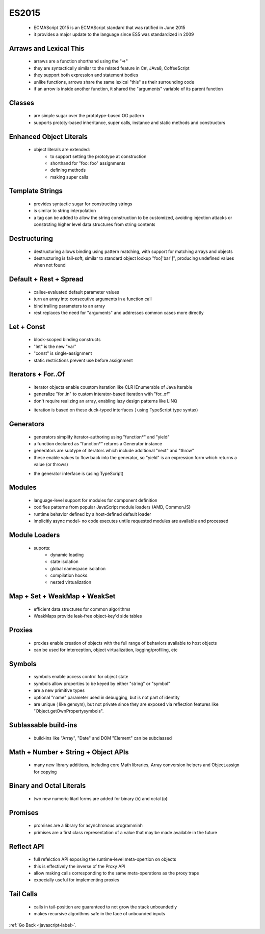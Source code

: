 .. _javascript-es2015-label:

ES2015
======
    - ECMAScript 2015 is an ECMAScript standard that was ratified in June 2015
    - it provides a major update to the language since ES5 was standardized in 2009

Arraws and Lexical This
-----------------------
    - arraws are a function shorthand using the "=>"
    - they are syntactically similar to the related feature in C#, JAva8, CoffeeScript
    - they support both expression and statement bodies
    - unlike functions, arrows share the same lexical "this" as their surrounding code
    - if an arrow is inside another function, it shared the "arguments" variable of its parent function

    .. code-block:: python
        :linenos:

        // Expression bodies
        var odds = evens.map(v => v + 1);
        var nums = evens.map((v, i) => v + i);

        // Statement bodies
        nums.forEach(v => {
            if (v % 5 === 0)
                fives.push(v);
        });

        // Lexical this
        var bob = {
            _name: "Bob",
            _friends: [],
            printFriends() {
                this._friends.forEach(f =>
                console.log(this._name + " knows " + f));
            }
        };

        // Lexical arguments
        function square() {
            let example = () => {
                let numbers = [];
                for (let number of arguments) {
                    numbers.push(number * number);
                }

                return numbers;
            };

            return example();
        }

        square(2, 4, 7.5, 8, 11.5, 21); // returns: [4, 16, 56.25, 64, 132.25, 441]


Classes
-------
    - are simple sugar over the prototype-based OO pattern
    - supports prototy-based inheritance, super calls, instance and static methods and constructors

    .. code-block:: python
        :linenos:

        class SkinnedMesh extends THREE.Mesh {
            constructor(geometry, materials) {
                super(geometry, materials);

                this.idMatrix = SkinnedMesh.defaultMatrix();
                this.bones = [];
                this.boneMatrices = [];
                //...
            }
            update(camera) {
                //...
                super.update();
            }
            static defaultMatrix() {
                return new THREE.Matrix4();
            }
        }

Enhanced Object Literals
------------------------
    - object literals are extended:
        - to support setting the prototype at construction
        - shorthand for "foo: foo" assignments
        - defining methods
        - making super calls

    .. code-block:: python
        :linenos:

        var obj = {
            // Sets the prototype. "__proto__" or '__proto__' would also work.
            __proto__: theProtoObj,
            // Computed property name does not set prototype or trigger early error for
            // duplicate __proto__ properties.
            ['__proto__']: somethingElse,
            // Shorthand for ‘handler: handler’
            handler,
            // Methods
            toString() {
             // Super calls
             return "d " + super.toString();
            },
            // Computed (dynamic) property names
            [ "prop_" + (() => 42)() ]: 42
        };

Template Strings
----------------
    - provides syntactic sugar for constructing strings
    - is similar to string interpolation
    - a tag can be added to allow the string construction to be customized, avoiding injection attacks or constrcting higher level data structures
      from string contents

    .. code-block:: python
        :linenos:

        // Basic literal string creation
        `This is a pretty little template string.`

        // Multiline strings
        `In ES5 this is
         not legal.`

        // Interpolate variable bindings
        var name = "Bob", time = "today";
        `Hello ${name}, how are you ${time}?`

        // Unescaped template strings
        String.raw`In ES5 "\n" is a line-feed.`

        // Construct an HTTP request prefix is used to interpret the replacements and construction
        GET`http://foo.org/bar?a=${a}&b=${b}
            Content-Type: application/json
            X-Credentials: ${credentials}
            { "foo": ${foo},
              "bar": ${bar}}`(myOnReadyStateChangeHandler);

Destructuring
-------------
    - destructuring allows binding using pattern matching, with support for matching arrays and objects
    - destructuring is fail-soft, similar to standard object lookup "foo['bar']", producing undefined values when not found

    .. code-block:: python
        :linenos:

        // list matching
        var [a, ,b] = [1,2,3];
        a === 1;
        b === 3;

        // object matching
        var { op: a, lhs: { op: b }, rhs: c }
               = getASTNode()

        // object matching shorthand
        // binds `op`, `lhs` and `rhs` in scope
        var {op, lhs, rhs} = getASTNode()

        // Can be used in parameter position
        function g({name: x}) {
          console.log(x);
        }
        g({name: 5})

        // Fail-soft destructuring
        var [a] = [];
        a === undefined;

        // Fail-soft destructuring with defaults
        var [a = 1] = [];
        a === 1;

        // Destructuring + defaults arguments
        function r({x, y, w = 10, h = 10}) {
          return x + y + w + h;
        }
        r({x:1, y:2}) === 23


Default + Rest + Spread
-----------------------
    - callee-evaluated default parameter values
    - turn an array into consecutive arguments in a function call
    - bind trailing parameters to an array
    - rest replaces the need for "arguments" and addresses common cases more directly

    .. code-block:: python
        :linenos:

        function f(x, y=12) {
            // y is 12 if not passed (or passed as undefined)
            return x + y;
        }
        f(3) == 15

    .. code-block:: python
        :linenos:

        function f(x, ...y) {
            // y is an Array
            return x * y.length;
        }
        f(3, "hello", true) == 6

    .. code-block:: python
        :linenos:

        function f(x, y, z) {
            return x + y + z;
        }
        // Pass each elem of array as argument
        f(...[1,2,3]) == 6

Let + Const
-----------
    - block-scoped binding constructs
    - "let" is the new "var"
    - "const" is single-assignment
    - static restrictions prevent use before assignment

    .. code-block:: python
        :linenos:

        function f() {
            {
                let x;
                {
                    // this is ok since it's a block scoped name
                    const x = "sneaky";
                    // error, was just defined with `const` above
                    x = "foo";
                }
                // this is ok since it was declared with `let`
                x = "bar";
                // error, already declared above in this block
                let x = "inner";
            }
        }

Iterators + For..Of
-------------------
    - iterator objects enable coustom iteration like CLR IEnumerable of Java Iterable
    - generalize "for..in" to custom interator-based iteration with "for..of"
    - don't require realizing an array, enabling lazy design patterns like LINQ

    .. code-block:: python
        :linenos:

        let fibonacci = {
            [Symbol.iterator]() {
                let pre = 0, cur = 1;
                return {
                    next() {
                        [pre, cur] = [cur, pre + cur];
                        return { done: false, value: cur }
                    }
                }
            }
        }

        for (var n of fibonacci) {
            // truncate the sequence at 1000
            if (n > 1000)
                break;
            console.log(n);
        }

    - iteration is based on these duck-typed interfaces ( using TypeScript type syntax)

    .. code-block:: python
        :linenos:

        interface IteratorResult {
            done: boolean;
            value: any;
        }
        interface Iterator {
            next(): IteratorResult;
        }
        interface Iterable {
            [Symbol.iterator](): Iterator
        }

Generators
----------
    - generators simplify iterator-authoring using "function*" and "yield"
    - a function declared as "function*" returns a Generator instance
    - generators are subtype of iterators which include additional "next" and "throw"
    - these enable values to flow back into the generator, so "yield" is an expression form which returns a value (or throws)

    .. code-block:: python
        :linenos:

        var fibonacci = {
            [Symbol.iterator]: function*() {
                var pre = 0, cur = 1;
                for (;;) {
                    var temp = pre;
                    pre = cur;
                    cur += temp;
                    yield cur;
                }
            }
        }

        for (var n of fibonacci) {
            // truncate the sequence at 1000
            if (n > 1000)
                break;
            console.log(n);
        }

    - the generator interface is (using TypeScript)

    .. code-block:: python
        :linenos:

        interface Generator extends Iterator {
            next(value?: any): IteratorResult;
            throw(exception: any);
        }

Modules
-------
    - language-level support for modules for component definition
    - codifies patterns from popular JavaScript module loaders (AMD, CommonJS)
    - runtime behavior defined by a host-defined default loader
    - implicitly async model- no code executes untile requested modules are available and processed


    .. code-block:: python
        :linenos:

        // lib/math.js
        export function sum(x, y) {
            return x + y;
        }
        export var pi = 3.141593;

    .. code-block:: python
        :linenos:

        // app.js
        import * as math from "lib/math";
        console.log("2π = " + math.sum(math.pi, math.pi));

    .. code-block:: python
        :linenos:

        // otherApp.js
        import {sum, pi} from "lib/math";
        console.log("2π = " + sum(pi, pi));

    .. code-block:: python
        :linenos:

        // lib/mathplusplus.js
        export * from "lib/math";
        export var e = 2.71828182846;
        export default function(x) {
            return Math.exp(x);
        }

Module Loaders
--------------
    - suports:
        - dynamic loading
        - state isolation
        - global namespace isolation
        - compilation hooks
        - nested virtualization

    .. code-block:: python
        :linenos:

        // Dynamic loading – ‘System’ is default loader
        System.import("lib/math").then(function(m) {
            alert("2π = " + m.sum(m.pi, m.pi));
        });

        // Create execution sandboxes – new Loaders
        var loader = new Loader({
            global: fixup(window) // replace ‘console.log’
        });
        loader.eval("console.log(\"hello world!\");");

        // Directly manipulate module cache
        System.get("jquery");
        System.set("jquery", Module({$: $})); // WARNING: not yet finalized

Map + Set + WeakMap + WeakSet
-----------------------------
    - efficient data structures for common algorithms
    - WeakMaps provide leak-free object-key'd side tables

    .. code-block:: python
        :linenos:

        // Sets
        var s = new Set();
        s.add("hello").add("goodbye").add("hello");
        s.size === 2;
        s.has("hello") === true;

        // Maps
        var m = new Map();
        m.set("hello", 42);
        m.set(s, 34);
        m.get(s) == 34;

        // Weak Maps
        var wm = new WeakMap();
        wm.set(s, { extra: 42 });
        wm.size === undefined

        // Weak Sets
        var ws = new WeakSet();
        ws.add({ data: 42 });
        // Because the added object has no other references, it will not be held in the set

Proxies
-------
    - proxies enable creation of objects with the full range of behaviors available to host objects
    - can be used for interception, object virtualization, logging/profiling, etc

    .. code-block:: python
        :linenos:

        // Proxying a normal object
        var target = {};
        var handler = {
            get: function (receiver, name) {
                return `Hello, ${name}!`;
            }
        };

        var p = new Proxy(target, handler);
        p.world === "Hello, world!";

    .. code-block:: python
        :linenos:

        // Proxying a function object
        var target = function () { return "I am the target"; };
        var handler = {
            apply: function (receiver, ...args) {
                return "I am the proxy";
            }
        };

        var p = new Proxy(target, handler);
        p() === "I am the proxy";

    .. code-block:: python
        :linenos:

        var handler =
        {
            // target.prop
            get: ...,
            // target.prop = value
            set: ...,
            // 'prop' in target
            has: ...,
            // delete target.prop
            deleteProperty: ...,
            // target(...args)
            apply: ...,
            // new target(...args)
            construct: ...,
            // Object.getOwnPropertyDescriptor(target, 'prop')
            getOwnPropertyDescriptor: ...,
            // Object.defineProperty(target, 'prop', descriptor)
            defineProperty: ...,
            // Object.getPrototypeOf(target), Reflect.getPrototypeOf(target),
            // target.__proto__, object.isPrototypeOf(target), object instanceof target
            getPrototypeOf: ...,
            // Object.setPrototypeOf(target), Reflect.setPrototypeOf(target)
            setPrototypeOf: ...,
            // for (let i in target) {}
            enumerate: ...,
            // Object.keys(target)
            ownKeys: ...,
            // Object.preventExtensions(target)
            preventExtensions: ...,
            // Object.isExtensible(target)
            isExtensible :...
        }

Symbols
-------
    - symbols enable access control for object state
    - symbols allow properties to be keyed by either "string" or "symbol"
    - are a new primitive types
    - optional "name" parameter used in debugging, but is not part of identity
    - are unique ( like gensym), but not private since they are exposed via reflection features like "Object.getOwnPropertysymbols".

    .. code-block:: python
        :linenos:

        (function() {
            // module scoped symbol
            var key = Symbol("key");

            function MyClass(privateData) {
                this[key] = privateData;
            }

            MyClass.prototype = {
                doStuff: function() {
                    ... this[key] ...
                }
            };

            // Limited support from Babel, full support requires native implementation.
            typeof key === "symbol"
        })();

        var c = new MyClass("hello")
        c["key"] === undefined

Sublassable build-ins
---------------------
    - build-ins like "Array", "Date" and DOM "Element" can be subclassed

    .. code-block:: python
        :linenos:

        // User code of Array subclass
        class MyArray extends Array {
            constructor(...args) { super(...args); }
        }

        var arr = new MyArray();
        arr[1] = 12;
        arr.length == 2

Math + Number + String + Object APIs
------------------------------------
    - many new library additions, including core Math libraries, Array conversion helpers and Object.assign for copying

    .. code-block:: python
        :linenos:

        Number.EPSILON
        Number.isInteger(Infinity) // false
        Number.isNaN("NaN") // false

        Math.acosh(3) // 1.762747174039086
        Math.hypot(3, 4) // 5
        Math.imul(Math.pow(2, 32) - 1, Math.pow(2, 32) - 2) // 2

        "abcde".includes("cd") // true
        "abc".repeat(3) // "abcabcabc"

        Array.from(document.querySelectorAll("*")) // Returns a real Array
        Array.of(1, 2, 3) // Similar to new Array(...), but without special one-arg behavior
        [0, 0, 0].fill(7, 1) // [0,7,7]
        [1,2,3].findIndex(x => x == 2) // 1
        ["a", "b", "c"].entries() // iterator [0, "a"], [1,"b"], [2,"c"]
        ["a", "b", "c"].keys() // iterator 0, 1, 2
        ["a", "b", "c"].values() // iterator "a", "b", "c"

        Object.assign(Point, { origin: new Point(0,0) })

Binary and Octal Literals
-------------------------
    - two new numeric litarl forms are added for binary (b) and octal (o)

    .. code-block:: python
        :linenos:

        0b111110111 === 503 // true
        0o767 === 503 // true

Promises
--------
    - promises are a library for asynchronous programminh
    - primises are a first class representation of a value that may be made available in the future

    .. code-block:: python
        :linenos:

        function timeout(duration = 0) {
            return new Promise((resolve, reject) => {
                setTimeout(resolve, duration);
            })
        }

        var p = timeout(1000).then(() => {
            return timeout(2000);
        }).then(() => {
            throw new Error("hmm");
        }).catch(err => {
            return Promise.all([timeout(100), timeout(200)]);
        })

Reflect API
-----------
    - full refelction API exposing the runtime-level meta-opertion on objects
    - this is effectively the inverse of the Proxy API
    - allow making calls corresponding to the same meta-operations as the proxy traps
    - expecially useful for implementing proxies

    .. code-block:: python
        :linenos:

        var O = {a: 1};
        Object.defineProperty(O, 'b', {value: 2});
        O[Symbol('c')] = 3;

        Reflect.ownKeys(O); // ['a', 'b', Symbol(c)]

        function C(a, b){
          this.c = a + b;
        }
        var instance = Reflect.construct(C, [20, 22]);
        instance.c; // 42

Tail Calls
----------
    - calls in tail-position are guaranteed to not grow the stack unboundedly
    - makes recursive algorithms safe in the face of unbounded inputs

    .. code-block:: python
        :linenos:

        function factorial(n, acc = 1) {
            "use strict";
            if (n <= 1) return acc;
            return factorial(n - 1, n * acc);
        }

        // Stack overflow in most implementations today,
        // but safe on arbitrary inputs in ES2015
        factorial(100000)

:ref:`Go Back <javascript-label>`.